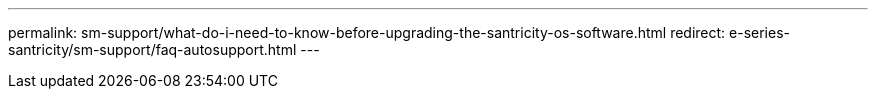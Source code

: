 ---
permalink: sm-support/what-do-i-need-to-know-before-upgrading-the-santricity-os-software.html
redirect: e-series-santricity/sm-support/faq-autosupport.html
---
